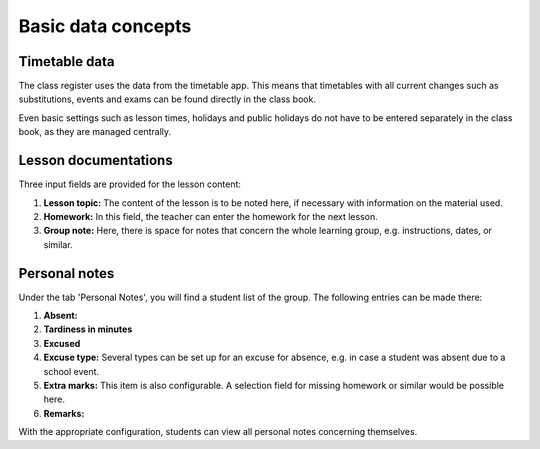 Basic data concepts
===================

Timetable data
--------------

The class register uses the data from the timetable app. This means that timetables with
all current changes such as substitutions, events and exams can be found directly in the class book.

Even basic settings such as lesson times, holidays and public holidays do not have to be
entered separately in the class book, as they are managed centrally.

Lesson documentations
---------------------

Three input fields are provided for the lesson content:

1. **Lesson topic:** The content of the lesson is to be noted here, if necessary with information on the material used.
2. **Homework:** In this field, the teacher can enter the homework for the next lesson.
3. **Group note:** Here, there is space for notes that concern the whole learning group, e.g. instructions, dates, or similar.

Personal notes
--------------

Under the tab 'Personal Notes', you will find a student list of the group. The following entries can be made there:

1. **Absent:**
2. **Tardiness in minutes**
3. **Excused**
4. **Excuse type:** Several types can be set up for an excuse for absence, e.g. in case a student was absent due to a school event.
5. **Extra marks:** This item is also configurable. A selection field for missing homework or similar would be possible here.
6. **Remarks:**

With the appropriate configuration, students can view all personal notes concerning themselves.
